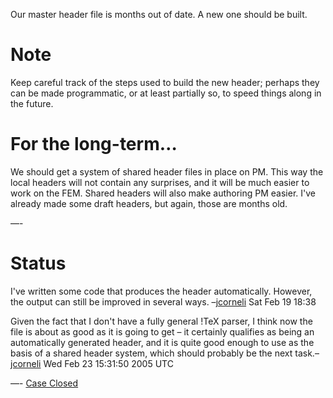 #+STARTUP: showeverything logdone
#+options: num:nil

Our master header file is months out of date.  A new one should be
built.

* Note
Keep careful track of the steps used to build the new header; perhaps
they can be made programmatic, or at least partially so, to speed
things along in the future.

* For the long-term...
We should get a system of shared header files in place on PM.
This way the local headers will not contain any surprises, and 
it will be much easier to work on the FEM.  Shared headers will
also make authoring PM easier.  I've already made some draft
headers, but again, those are months old.

----
* Status
I've written some code that produces the header automatically.  However,
the output can still be improved in several ways.  --[[file:jcorneli.org][jcorneli]] Sat Feb 19 18:38

Given the fact that I don't have a fully general !TeX parser, I think now the
file is about as good as it is going to get -- it certainly qualifies as being
an automatically generated header, and it is quite good enough to use as the
basis of a shared header system, which should probably be the next task.--[[file:jcorneli.org][jcorneli]] Wed Feb 23 15:31:50 2005 UTC

----
[[file:Case Closed.org][Case Closed]]

